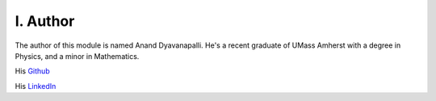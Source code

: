I. Author
=========

The author of this module is named Anand Dyavanapalli. He's a recent graduate of UMass Amherst with a degree in Physics, and a minor in Mathematics.

His `Github <https://github.com/adyavanapalli/>`_

His `LinkedIn <https://www.linkedin.com/pub/anand-dyavanapalli/102/974/785/>`_
